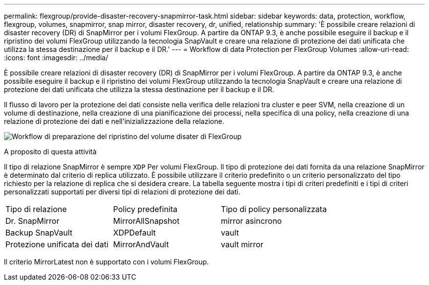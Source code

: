 ---
permalink: flexgroup/provide-disaster-recovery-snapmirror-task.html 
sidebar: sidebar 
keywords: data, protection, workflow, flexgroup, volumes, snapmirror, snap mirror, disaster recovery, dr, unified, relationship 
summary: 'È possibile creare relazioni di disaster recovery (DR) di SnapMirror per i volumi FlexGroup. A partire da ONTAP 9.3, è anche possibile eseguire il backup e il ripristino dei volumi FlexGroup utilizzando la tecnologia SnapVault e creare una relazione di protezione dei dati unificata che utilizza la stessa destinazione per il backup e il DR.' 
---
= Workflow di data Protection per FlexGroup Volumes
:allow-uri-read: 
:icons: font
:imagesdir: ../media/


[role="lead"]
È possibile creare relazioni di disaster recovery (DR) di SnapMirror per i volumi FlexGroup. A partire da ONTAP 9.3, è anche possibile eseguire il backup e il ripristino dei volumi FlexGroup utilizzando la tecnologia SnapVault e creare una relazione di protezione dei dati unificata che utilizza la stessa destinazione per il backup e il DR.

Il flusso di lavoro per la protezione dei dati consiste nella verifica delle relazioni tra cluster e peer SVM, nella creazione di un volume di destinazione, nella creazione di una pianificazione dei processi, nella specifica di una policy, nella creazione di una relazione di protezione dei dati e nell'inizializzazione della relazione.

image:flexgroups-data-protection-workflow.gif["Workflow di preparazione del ripristino del volume disater di FlexGroup"]

.A proposito di questa attività
Il tipo di relazione SnapMirror è sempre `XDP` Per volumi FlexGroup. Il tipo di protezione dei dati fornita da una relazione SnapMirror è determinato dal criterio di replica utilizzato. È possibile utilizzare il criterio predefinito o un criterio personalizzato del tipo richiesto per la relazione di replica che si desidera creare. La tabella seguente mostra i tipi di criteri predefiniti e i tipi di criteri personalizzati supportati per diversi tipi di relazioni di protezione dei dati.

|===


| Tipo di relazione | Policy predefinita | Tipo di policy personalizzata 


 a| 
Dr. SnapMirror
 a| 
MirrorAllSnapshot
 a| 
mirror asincrono



 a| 
Backup SnapVault
 a| 
XDPDefault
 a| 
vault



 a| 
Protezione unificata dei dati
 a| 
MirrorAndVault
 a| 
vault mirror

|===
Il criterio MirrorLatest non è supportato con i volumi FlexGroup.
